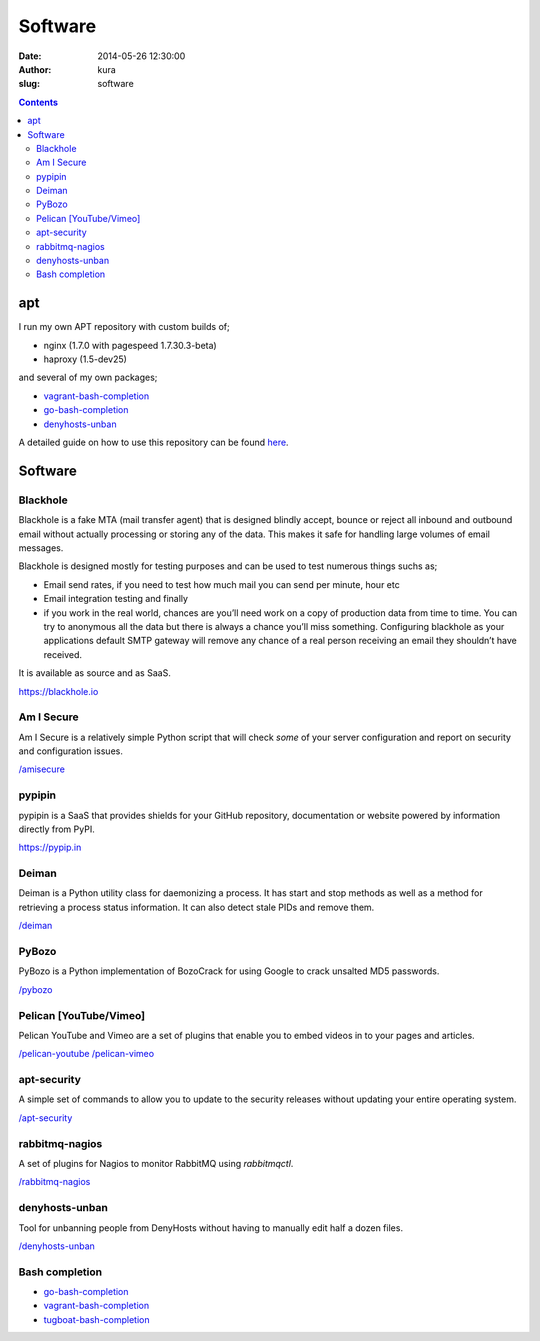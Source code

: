 Software
########
:date: 2014-05-26 12:30:00
:author: kura
:slug: software

.. contents::

apt
===

I run my own APT repository with custom builds of;

- nginx (1.7.0 with pagespeed 1.7.30.3-beta)
- haproxy (1.5-dev25)

and several of my own packages;

- `vagrant-bash-completion <https://kura.io/vagrant-bash-completion/>`__
- `go-bash-completion <https://kura.io/go-bash-completion/>`__
- `denyhosts-unban <https://kura.io/denyhosts-unban/>`__

A detailed guide on how to use this repository can be found 
`here <https://kura.io/apt.kura.io/>`__.

Software
========

Blackhole
---------

Blackhole is a fake MTA (mail transfer agent) that is designed blindly accept,
bounce or reject all inbound and outbound email without actually processing or
storing any of the data. This makes it safe for handling large volumes of
email messages.

Blackhole is designed mostly for testing purposes and can be used to test numerous things suchs as;

- Email send rates, if you need to test how much mail you can send per minute, hour etc
- Email integration testing and finally
- if you work in the real world, chances are you’ll need work on a copy of production
  data from time to time. You can try to anonymous all the data but there is always a chance
  you’ll miss something. Configuring blackhole as your applications default SMTP gateway
  will remove any chance of a real person receiving an email they shouldn’t have received.

It is available as source and as SaaS.

`https://blackhole.io <https://blackhole.io/>`__

Am I Secure
-----------

Am I Secure is a relatively simple Python script that will check *some* of your
server configuration and report on security and configuration issues.

`/amisecure <https://kura.io/amisecure/>`__

pypipin
-------

pypipin is a SaaS that provides shields for your GitHub repository, documentation
or website powered by information directly from PyPI.

`https://pypip.in <https://pypip.in/>`__

Deiman
------

Deiman is a Python utility class for daemonizing a process. It has start and
stop methods as well as a method for retrieving a process status information.
It can also detect stale PIDs and remove them.

`/deiman <https://kura.io/deiman/>`__

PyBozo
------

PyBozo is a Python implementation of BozoCrack for using Google to crack
unsalted MD5 passwords.

`/pybozo <https://kura.io/pybozo/>`__

Pelican [YouTube/Vimeo]
-----------------------

Pelican YouTube and Vimeo are a set of plugins that enable you to embed videos
in to your pages and articles.

`/pelican-youtube <https://kura.io/pelican-youtube/>`__
`/pelican-vimeo <https://kura.io/pelican-vimeo/>`__

apt-security
------------

A simple set of commands to allow you to update to the security releases
without updating your entire operating system.

`/apt-security <https://kura.io/apt-security/>`__

rabbitmq-nagios
---------------

A set of plugins for Nagios to monitor RabbitMQ using *rabbitmqctl*.

`/rabbitmq-nagios <https://kura.io/rabbitmq-nagios/>`__

denyhosts-unban
---------------

Tool for unbanning people from DenyHosts without having to manually edit half a
dozen files.

`/denyhosts-unban <https://kura.io/denyhosts-unban/>`__

Bash completion
---------------

- `go-bash-completion <https://kura.io/go-bash-completion/>`__
- `vagrant-bash-completion <https://kura.io/vagrant-bash-completion/>`__
- `tugboat-bash-completion <https://github.com/kura/tugboat-bash-completion>`__
